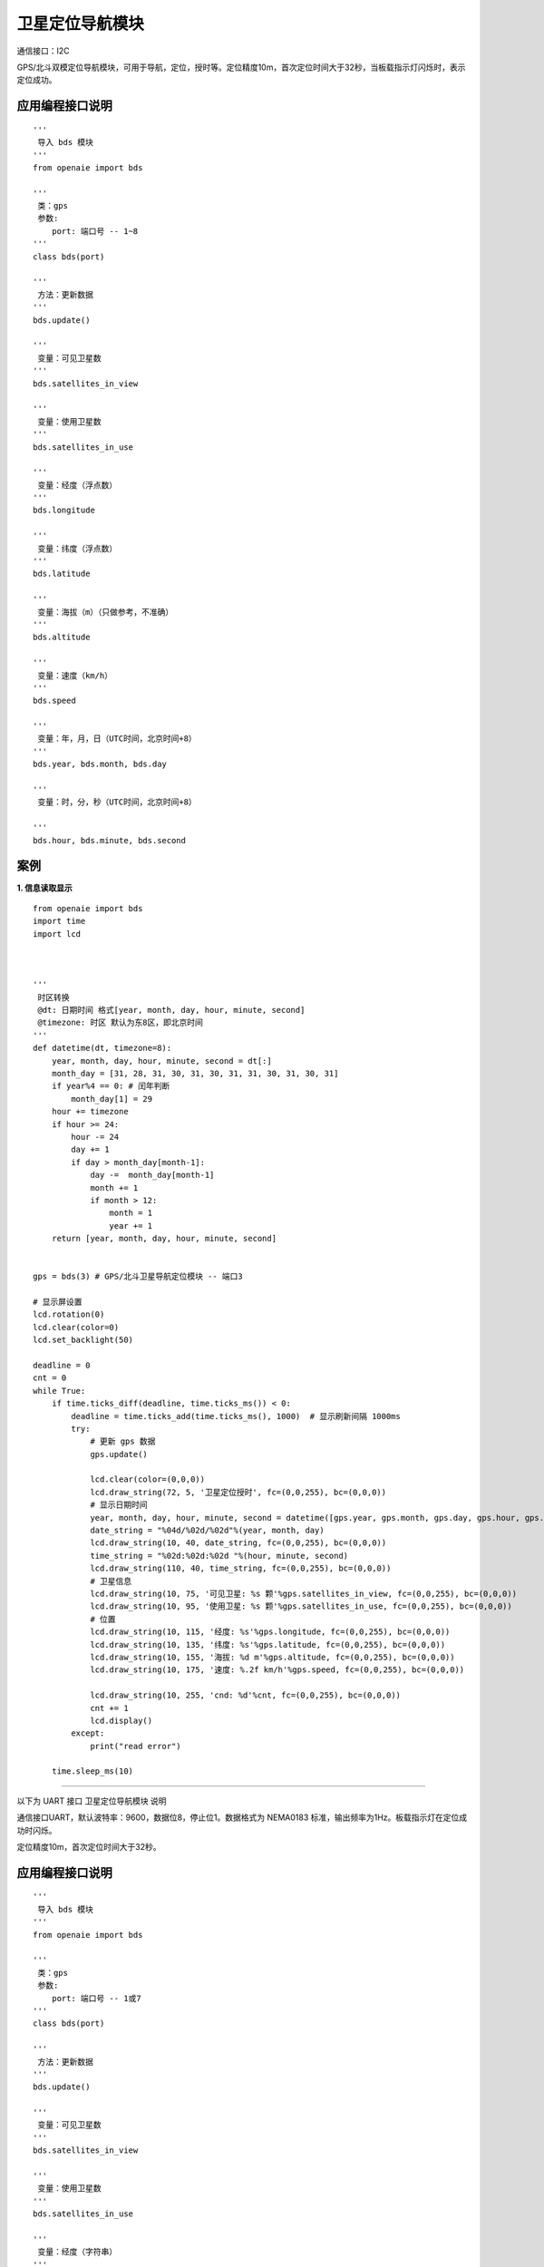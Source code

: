 卫星定位导航模块
======================================================
通信接口：I2C

GPS/北斗双模定位导航模块，可用于导航，定位，授时等。定位精度10m，首次定位时间大于32秒，当板载指示灯闪烁时，表示定位成功。



应用编程接口说明
++++++++++++++++++++++++++++++++++++++++++++++++++++++

::

    '''
     导入 bds 模块 
    '''
    from openaie import bds
    
    '''
     类：gps
     参数:
        port: 端口号 -- 1~8 
    '''
    class bds(port)
    
    '''
     方法：更新数据  
    '''
    bds.update()

    '''
     变量：可见卫星数 
    '''
    bds.satellites_in_view
    
    '''
     变量：使用卫星数 
    '''
    bds.satellites_in_use

    '''
     变量：经度（浮点数）
    '''
    bds.longitude
    
    '''
     变量：纬度（浮点数）
    '''
    bds.latitude
    
    '''
     变量：海拔（m）（只做参考，不准确）
    '''
    bds.altitude
    
    '''
     变量：速度（km/h）
    '''
    bds.speed
    
    '''
     变量：年，月，日（UTC时间，北京时间+8）
    '''
    bds.year, bds.month, bds.day  
    
    '''
     变量：时，分，秒（UTC时间，北京时间+8）
        
    '''
    bds.hour, bds.minute, bds.second  

案例
++++++++++++++++++++++++++++++++++++++++++++++++++++++

**1. 信息读取显示** 

::

    from openaie import bds
    import time
    import lcd
 

     
    '''
     时区转换
     @dt: 日期时间 格式[year, month, day, hour, minute, second]
     @timezone: 时区 默认为东8区，即北京时间
    '''
    def datetime(dt, timezone=8):
        year, month, day, hour, minute, second = dt[:]
        month_day = [31, 28, 31, 30, 31, 30, 31, 31, 30, 31, 30, 31]
        if year%4 == 0: # 闰年判断
            month_day[1] = 29
        hour += timezone
        if hour >= 24:
            hour -= 24
            day += 1
            if day > month_day[month-1]:
                day -=  month_day[month-1]
                month += 1
                if month > 12:
                    month = 1
                    year += 1
        return [year, month, day, hour, minute, second]
     
     
    gps = bds(3) # GPS/北斗卫星导航定位模块 -- 端口3

    # 显示屏设置
    lcd.rotation(0)
    lcd.clear(color=0)
    lcd.set_backlight(50)

    deadline = 0
    cnt = 0
    while True:
        if time.ticks_diff(deadline, time.ticks_ms()) < 0:
            deadline = time.ticks_add(time.ticks_ms(), 1000)  # 显示刷新间隔 1000ms
            try:
                # 更新 gps 数据 
                gps.update()
                
                lcd.clear(color=(0,0,0))
                lcd.draw_string(72, 5, '卫星定位授时', fc=(0,0,255), bc=(0,0,0))
                # 显示日期时间
                year, month, day, hour, minute, second = datetime([gps.year, gps.month, gps.day, gps.hour, gps.minute, gps.second])[:] # 时区转换
                date_string = "%04d/%02d/%02d"%(year, month, day)
                lcd.draw_string(10, 40, date_string, fc=(0,0,255), bc=(0,0,0))
                time_string = "%02d:%02d:%02d "%(hour, minute, second)
                lcd.draw_string(110, 40, time_string, fc=(0,0,255), bc=(0,0,0))
                # 卫星信息
                lcd.draw_string(10, 75, '可见卫星: %s 颗'%gps.satellites_in_view, fc=(0,0,255), bc=(0,0,0))
                lcd.draw_string(10, 95, '使用卫星: %s 颗'%gps.satellites_in_use, fc=(0,0,255), bc=(0,0,0))
                # 位置
                lcd.draw_string(10, 115, '经度: %s'%gps.longitude, fc=(0,0,255), bc=(0,0,0))
                lcd.draw_string(10, 135, '纬度: %s'%gps.latitude, fc=(0,0,255), bc=(0,0,0))
                lcd.draw_string(10, 155, '海拔: %d m'%gps.altitude, fc=(0,0,255), bc=(0,0,0))
                lcd.draw_string(10, 175, '速度: %.2f km/h'%gps.speed, fc=(0,0,255), bc=(0,0,0))
                
                lcd.draw_string(10, 255, 'cnd: %d'%cnt, fc=(0,0,255), bc=(0,0,0))
                cnt += 1
                lcd.display()
            except:
                print("read error")
              
        time.sleep_ms(10)


    
   
------------------------------------------------------

以下为 UART 接口 卫星定位导航模块 说明    
    

通信接口UART，默认波特率：9600，数据位8，停止位1。数据格式为 NEMA0183 标准，输出频率为1Hz。板载指示灯在定位成功时闪烁。

定位精度10m，首次定位时间大于32秒。

 
   
应用编程接口说明
++++++++++++++++++++++++++++++++++++++++++++++++++++++

::

    '''
     导入 bds 模块 
    '''
    from openaie import bds
    
    '''
     类：gps
     参数:
        port: 端口号 -- 1或7 
    '''
    class bds(port)
    
    '''
     方法：更新数据 
    '''
    bds.update()
    
    '''
     变量：可见卫星数 
    '''
    bds.satellites_in_view
    
    '''
     变量：使用卫星数 
    '''
    bds.satellites_in_use
    
    '''
     变量：经度（字符串）
    '''
    bds.longitude_string
    
    '''
     变量：纬度（字符串）
    '''
    bds.latitude_string
    
    '''
     变量：经度（浮点数）
    '''
    bds.longitude[0]
    
    '''
     变量：纬度（浮点数）
    '''
    bds.latitude[0]
    
    '''
     变量：海拔（m）
    '''
    bds.altitude
    
    '''
     变量：速度（km/h）
    '''
    bds.speed[2]
    
    '''
     变量：日期（UTC时间，北京时间+8）
        日，月，年
    '''
    day, month, year = bds.date[:]
    
    '''
     变量：时间戳（UTC时间，北京时间+8）
        时，分，秒
    '''
    hour, minute, second = bds.timestamp[:]
    
 
案例
++++++++++++++++++++++++++++++++++++++++++++++++++++++

**1. 信息读取显示** 

::

    import lcd, time, math 
    from openaie import bds
     

    '''
     时区转换 
     @dt: 日期时间 格式[year, month, day, hour, minute, second]
     @timezone: 时区 默认为东8区，即北京时间  
    '''
    def datetime(dt, timezone=8):
        year, month, day, hour, minute, second = dt[:]
        month_day = [31, 28, 31, 30, 31, 30, 31, 31, 30, 31, 30, 31]
        if year%4 == 0: # 闰年判断
            month_day[1] = 29
        hour += timezone
        if hour >= 24:
            hour -= 24 
            day += 1
            if day > month_day[month-1]:
                day -=  month_day[month-1]
                month += 1 
                if month > 12: 
                    month = 1
                    year += 1
        date_string = "%04d/%02d/%02d"%(year, month, day)
        time_string = "%02d:%02d:%02d "%(hour, minute, second)
        #print(date_string, ' ', time_string)
        return [year, month, day, hour, minute, second]



    # 显示屏设置
    lcd.set_backlight(50)
    lcd.rotation(0)

    my_gps = bds(1)

    deadline = 0
    while True:  
        my_gps.update()
        if time.ticks_diff(deadline, time.ticks_ms()) < 0:
            deadline = time.ticks_add(time.ticks_ms(), 500)  # 显示刷新间隔 500ms
            
            lcd.clear(color=(0,0,0))
            lcd.draw_string(72, 5, '卫星定位授时', fc=(0,0,255), bc=(0,0,0))
            # 显示日期时间 
            day, month, year = my_gps.date[:] # 获取日期（UTC）
            hour, minute, second = my_gps.timestamp[:] # 获取时间（UTC）
            year, month, day, hour, minute, second = datetime([year+2000, month, day, hour, minute, second])[:] # 时区转换
            date_string = "%04d/%02d/%02d"%(year, month, day)
            lcd.draw_string(10, 40, date_string, fc=(0,0,255), bc=(0,0,0))
            time_string = "%02d:%02d:%02d "%(hour, minute, second)
            lcd.draw_string(110, 40, time_string, fc=(0,0,255), bc=(0,0,0))
            # 卫星信息
            lcd.draw_string(10, 75, '可见卫星: %s 颗'%my_gps.satellites_in_view, fc=(0,0,255), bc=(0,0,0))
            lcd.draw_string(10, 95, '使用卫星: %s 颗'%my_gps.satellites_in_use, fc=(0,0,255), bc=(0,0,0))
            # 位置 
            longitude = my_gps.longitude[0]
            latitude = my_gps.latitude[0] 
            lcd.draw_string(10, 115, '经度: %s'%longitude, fc=(0,0,255), bc=(0,0,0))
            lcd.draw_string(10, 135, '纬度: %s'%latitude, fc=(0,0,255), bc=(0,0,0))
            lcd.draw_string(10, 155, '海拔: %d m'%my_gps.altitude, fc=(0,0,255), bc=(0,0,0))
            lcd.draw_string(10, 175  , '速度: %.2f km/h'%my_gps.speed[2], fc=(0,0,255), bc=(0,0,0))

            lcd.display()

 
------------------------------------------------------
















        